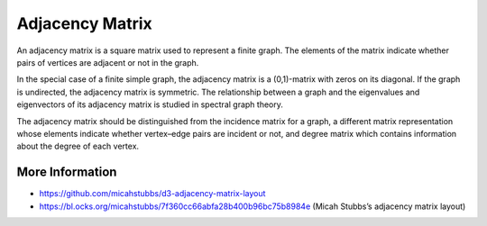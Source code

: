 
================
Adjacency Matrix
================

An adjacency matrix is a square matrix used to represent a finite graph. The
elements of the matrix indicate whether pairs of vertices are adjacent or not
in the graph.

In the special case of a finite simple graph, the adjacency matrix is a
(0,1)-matrix with zeros on its diagonal. If the graph is undirected, the
adjacency matrix is symmetric. The relationship between a graph and the
eigenvalues and eigenvectors of its adjacency matrix is studied in spectral
graph theory.

The adjacency matrix should be distinguished from the incidence matrix for a
graph, a different matrix representation whose elements indicate whether
vertex–edge pairs are incident or not, and degree matrix which contains
information about the degree of each vertex.

More Information
================

* https://github.com/micahstubbs/d3-adjacency-matrix-layout
* https://bl.ocks.org/micahstubbs/7f360cc66abfa28b400b96bc75b8984e (Micah Stubbs’s adjacency matrix layout)